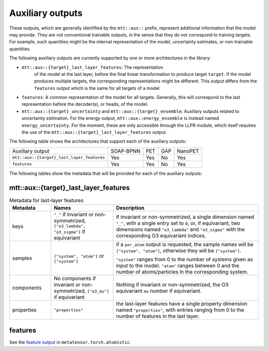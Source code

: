 Auxiliary outputs
=================

These outputs, which are generally idenfified by the ``mtt::aux::`` prefix,
represent additional information that the model may provide. They are not
conventional trainable outputs, in the sense that they do not correspond to
training targets. For example, such quantities might be the internal
representation of the model, uncertainty estimates, or non-trainable
quantities.

The following auxiliary outputs are currently supported
by one or more architectures in the library:

- ``mtt::aux::{target}_last_layer_features``: The representation
   of the model at the last layer, before the final linear transformation
   to produce target ``target``. If the model produces multiple targets,
   the corresponding representations might be different. This output
   differs from the ``features`` output which is the same for all targets
   of a model.
- ``features``: A common representation of the model for all targets.
  Generally, this will correspond to the last representation before the
  decoder(s), or heads, of the model.
- ``mtt::aux::{target}_uncertainty`` and ``mtt::aux::{target}_ensemble``:
  Auxiliary outputs related to uncertainty estimation. For the energy
  output, ``mtt::aux::energy_ensemble`` is instead named
  ``energy_uncertainty``. For the moment, these are only accessible
  through the LLPR module, which itself requires the use of the
  ``mtt::aux::{target}_last_layer_features`` output.


The following table shows the architectures that support each of the
auxiliary outputs:

+--------------------------------------------+-----------+------+-----+---------+
| Auxiliary output                           | SOAP-BPNN | PET  | GAP | NanoPET |
+--------------------------------------------+-----------+------+-----+---------+
| ``mtt::aux::{target}_last_layer_features`` |    Yes    | Yes  | No  |   Yes   |
+--------------------------------------------+-----------+------+-----+---------+
| ``features``                               |    Yes    | Yes  | No  |   Yes   |
+--------------------------------------------+-----------+------+-----+---------+

The following tables show the metadata that will be provided for each of the
auxiliary outputs:

mtt::aux::{target}_last_layer_features
^^^^^^^^^^^^^^^^^^^^^^^^^^^^^^^^^^^^^^

.. list-table:: Metadata for last-layer features
  :widths: 2 3 7
  :header-rows: 1

  * - Metadata
    - Names
    - Description

  * - keys
    - ``"_"`` if invariant or non-symmetrized, ``["o3_lambda", "o3_sigma"]`` if
      equivariant
    - if invariant or non-symmetrized, a single dimension named ``"_"``, with a
      single entry set to ``0``, or, if equivariant, two dimensions named
      ``"o3_lambda"`` and ``"o3_sigma"`` with the corresponding O3 equivariant
      indices.

  * - samples
    - ``["system", "atom"]`` or ``["system"]``
    - if a ``per_atom`` output is requested, the sample names will be
      ``["system", "atom"]``, otherwise they will be ``["system"]``.

      ``"system"`` ranges from 0 to the number of systems given as input to
      the model. ``"atom"`` ranges between 0 and the number of
      atoms/particles in the corresponding system.

  * - components
    - No components if invariant or non-symmetrized, ``["o3_mu"]`` if equivariant
    - Nothing if invariant or non-symmetrized, the O3 equivariant ``mu`` number if
      equivariant.

  * - properties
    - ``"properties"``
    - the last-layer features have a single property dimension named
      ``"properties"``, with entries ranging from 0 to the number of features
      in the last layer.

features
^^^^^^^^

See the
`feature output <https://docs.metatensor.org/latest/atomistic/outputs/features.html>`_
in ``metatensor.torch.atomistic``.

